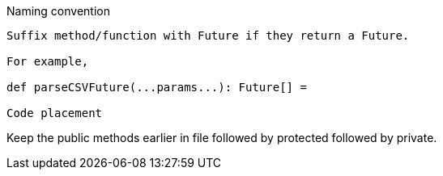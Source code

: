 Naming convention
----
Suffix method/function with Future if they return a Future.

For example,

def parseCSVFuture(...params...): Future[] =

Code placement
----

Keep the public methods earlier in file followed by protected followed by private.

